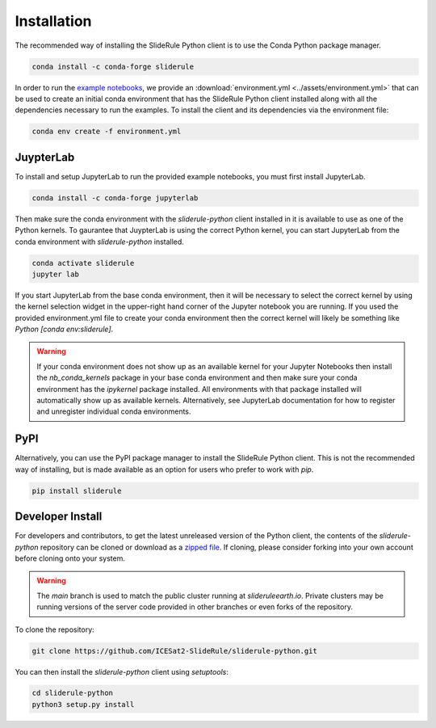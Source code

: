 ============
Installation
============

The recommended way of installing the SlideRule Python client is to use the Conda Python package manager.

.. code-block:: bash

    conda install -c conda-forge sliderule

In order to run the `example notebooks <Examples.html>`_, we provide an :download:`environment.yml <../assets/environment.yml>` that can be used to create an initial conda environment that has the SlideRule Python client installed along with all the dependencies necessary to run the examples.  To install the client and its dependencies via the environment file:

.. code-block:: bash

    conda env create -f environment.yml


JuypterLab
----------

To install and setup JupyterLab to run the provided example notebooks, you must first install JupyterLab.

.. code-block:: bash

    conda install -c conda-forge jupyterlab

Then make sure the conda environment with the `sliderule-python` client installed in it is available to use as one of the Python kernels.
To gaurantee that JuypterLab is using the correct Python kernel, you can start JupyterLab from the conda environment with `sliderule-python` installed.

.. code-block:: bash

    conda activate sliderule
    jupyter lab

If you start JupyterLab from the base conda environment, then it will be necessary to select the correct kernel by using the kernel selection widget
in the upper-right hand corner of the Jupyter notebook you are running.  If you used the provided environment.yml file to create your conda environment
then the correct kernel will likely be something like `Python [conda env:sliderule]`.

.. warning::
    If your conda environment does not show up as an available kernel for your Jupyter Notebooks
    then install the `nb_conda_kernels` package in your base conda environment and then make sure
    your conda environment has the `ipykernel` package installed.  All environments with that
    package installed will automatically show up as available kernels.  Alternatively, see JupyterLab
    documentation for how to register and unregister individual conda environments.


PyPI
----

Alternatively, you can use the PyPI package manager to install the SlideRule Python client.  This is not the recommended way of installing, but is made available as an option for users who prefer to work with `pip`.

.. code-block:: bash

    pip install sliderule


Developer Install
-----------------

For developers and contributors, to get the latest unreleased version of the Python client, the contents of the `sliderule-python` repository can be cloned or download as a `zipped file <https://github.com/ICESat2-SlideRule/sliderule-python/archive/main.zip>`_.
If cloning, please consider forking into your own account before cloning onto your system.

.. warning::
    The `main` branch is used to match the public cluster running at `slideruleearth.io`.  Private clusters may be running versions of the server code provided in other branches or even forks of the repository.

To clone the repository:

.. code-block:: bash

    git clone https://github.com/ICESat2-SlideRule/sliderule-python.git

You can then install the `sliderule-python` client using `setuptools`:

.. code-block:: bash

    cd sliderule-python
    python3 setup.py install


